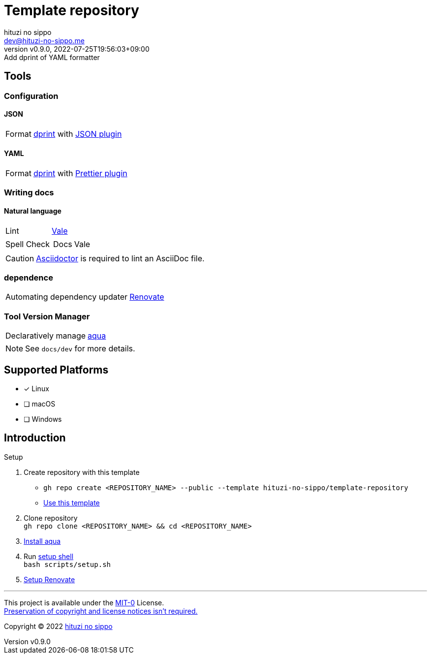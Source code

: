 = Template repository
:author: hituzi no sippo
:email: dev@hituzi-no-sippo.me
:revnumber: v0.9.0
:revdate: 2022-07-25T19:56:03+09:00
:revremark: Add dprint of YAML formatter
:description: README for {doctitle}
:copyright: Copyright (C) 2022 {author}
// Custom Attributes
:creation_date: 2022-07-21T18:20:39+09:00
:owner_name: hituzi-no-sippo
:repository_name: template-repository
:repository: {owner_name}/{repository_name}
:github_url: https://github.com
:repository_url: {github_url}/{repository}
:aqua_url: https://aquaproj.github.io

== Tools

:dprint_url: https://dprint.dev
:dprint_link: link:{dprint_url}[dprint^]
=== Configuration

==== JSON

:json_plugin_link: link:{dprint_url}/plugins/json[JSON plugin^]
[horizontal]
Format:: {dprint_link} with {json_plugin_link}

==== YAML

:prettier_plugin_link: link:{dprint_url}/plugins/prettier[Prettier plugin^]
[horizontal]
Format:: {dprint_link} with {prettier_plugin_link}

=== Writing docs

==== Natural language

:vale_url: https://vale.sh
:vale_link: link:{vale_url}[Vale^]
[horizontal]
Lint:: {vale_link}
Spell Check::
+
--
[horizontal]
Docs:: Vale
--

[CAUTION]
====
link:https://asciidoctor.org[
Asciidoctor^] is required to lint an AsciiDoc file.
====


=== dependence

:renovate_link: link:https://docs.renovatebot.com[Renovate^]
[horizontal]
Automating dependency updater:: {renovate_link}

=== Tool Version Manager

:aqua_link: link:{aqua_url}[aqua^]
[horizontal]
Declaratively manage:: {aqua_link}


[NOTE]
====
See `docs/dev` for more details.
====


== Supported Platforms

- [x] Linux
- [ ] macOS
- [ ] Windows

== Introduction

:setup_shell_path: scripts/setup.sh
.Setup
. Create repository with this template
* `gh repo create <REPOSITORY_NAME> --public --template {repository}`
* link:{repository_url}/generate[Use this template^]
. Clone repository +
  `gh repo clone <REPOSITORY_NAME> && cd <REPOSITORY_NAME>`
. link:{aqua_url}/docs/tutorial-basics/quick-start#install-aqua[
  Install aqua^]
. Run link:./{setup_shell_path}[setup shell^] +
  `bash {setup_shell_path}`
. link:./docs/dev/dependence/renovate.adoc#setup[
  Setup Renovate^]


'''

This project is available under the link:./LICENSE[MIT-0^] License. +
link:https://choosealicense.com/licenses/mit-0/[
Preservation of copyright and license notices isn't required.^]

:author_link: link:https://github.com/hituzi-no-sippo[{author}^]
Copyright (C) 2022 {author_link}
